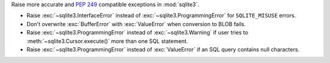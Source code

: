 Raise more accurate and :pep:`249` compatible exceptions in :mod:`sqlite3`.

* Raise :exc:`~sqlite3.InterfaceError` instead of
  :exc:`~sqlite3.ProgrammingError` for ``SQLITE_MISUSE`` errors.
* Don't overwrite :exc:`BufferError` with :exc:`ValueError` when conversion to
  BLOB fails.
* Raise :exc:`~sqlite3.ProgrammingError` instead of :exc:`~sqlite3.Warning` if
  user tries to :meth:`~sqlite3.Cursor.execute()` more than one SQL statement.
* Raise :exc:`~sqlite3.ProgrammingError` instead of :exc:`ValueError` if an SQL
  query contains null characters.
